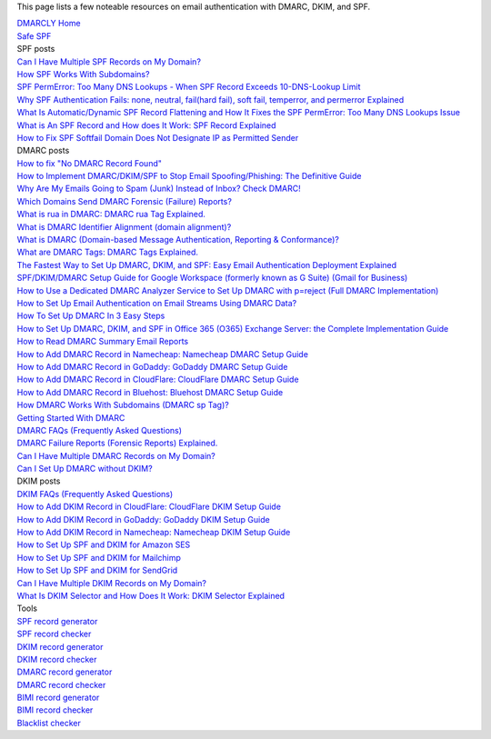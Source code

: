 This page lists a few noteable resources on email authentication with DMARC, DKIM, and SPF.

| `DMARCLY Home <https://dmarcly.com>`_
| `Safe SPF <https://dmarcly.com/safe-spf>`_

| SPF posts
| `Can I Have Multiple SPF Records on My Domain? <https://dmarcly.com/blog/can-i-have-multiple-spf-records-on-my-domain>`_
| `How SPF Works With Subdomains? <https://dmarcly.com/blog/how-spf-works-with-subdomains>`_
| `SPF PermError: Too Many DNS Lookups - When SPF Record Exceeds 10-DNS-Lookup Limit <https://dmarcly.com/blog/spf-permerror-too-many-dns-lookups-when-spf-record-exceeds-10-dns-lookup-limit>`_
| `Why SPF Authentication Fails: none, neutral, fail(hard fail), soft fail, temperror, and permerror Explained <https://dmarcly.com/blog/why-spf-authentication-fails-none-neutral-fail-hard-fail-soft-fail-temperror-and-permerror-explained>`_
| `What Is Automatic/Dynamic SPF Record Flattening and How It Fixes the SPF PermError: Too Many DNS Lookups Issue <https://dmarcly.com/blog/what-is-automatic-dynamic-spf-record-flattening-and-how-it-fixes-the-spf-permerror-too-many-dns-lookups-issue>`_
| `What is An SPF Record and How does It Work: SPF Record Explained <https://dmarcly.com/blog/what-is-an-spf-record-and-how-does-it-work-spf-record-explained>`_
| `How to Fix SPF Softfail Domain Does Not Designate IP as Permitted Sender <https://dmarcly.com/blog/how-to-fix-spf-softfail-domain-does-not-designate-ip-as-permitted-sender>`_

| DMARC posts
| `How to fix "No DMARC Record Found" <https://dmarcly.com/blog/how-to-fix-no-dmarc-record-found>`_
| `How to Implement DMARC/DKIM/SPF to Stop Email Spoofing/Phishing: The Definitive Guide <https://dmarcly.com/blog/how-to-implement-dmarc-dkim-spf-to-stop-email-spoofing-phishing-the-definitive-guide>`_
| `Why Are My Emails Going to Spam (Junk) Instead of Inbox? Check DMARC! <https://dmarcly.com/blog/why-are-my-emails-going-to-spam-junk-instead-of-inbox-check-dmarc>`_
| `Which Domains Send DMARC Forensic (Failure) Reports? <https://dmarcly.com/blog/which-domains-send-dmarc-forensic-failure-reports>`_
| `What is rua in DMARC: DMARC rua Tag Explained. <https://dmarcly.com/blog/what-is-rua-in-dmarc-dmarc-rua-tag-explained>`_
| `What is DMARC Identifier Alignment (domain alignment)? <https://dmarcly.com/blog/what-is-dmarc-identifier-alignment-domain-alignment>`_
| `What is DMARC (Domain-based Message Authentication, Reporting & Conformance)? <https://dmarcly.com/blog/what-is-dmarc-domain-based-message-authentication-reporting-and-conformance>`_
| `What are DMARC Tags: DMARC Tags Explained. <https://dmarcly.com/blog/what-are-dmarc-tags-dmarc-tags-explained>`_
| `The Fastest Way to Set Up DMARC, DKIM, and SPF: Easy Email Authentication Deployment Explained <https://dmarcly.com/blog/the-fastest-way-to-set-up-dmarc-dkim-and-spf-easy-email-authentication-deployment-explained>`_
| `SPF/DKIM/DMARC Setup Guide for Google Workspace (formerly known as G Suite) (Gmail for Business) <https://dmarcly.com/blog/spf-dkim-dmarc-set-up-guide-for-g-suite-gmail-for-business>`_
| `How to Use a Dedicated DMARC Analyzer Service to Set Up DMARC with p=reject (Full DMARC Implementation) <https://dmarcly.com/blog/how-to-use-a-dedicated-dmarc-analyzer-service-to-set-up-dmarc-with-p-reject-full-dmarc-implementation>`_
| `How to Set Up Email Authentication on Email Streams Using DMARC Data? <https://dmarcly.com/blog/how-to-set-up-email-authentication-on-email-streams-using-dmarc-data>`_
| `How To Set Up DMARC In 3 Easy Steps <https://dmarcly.com/blog/how-to-set-up-dmarc-in-3-easy-steps>`_
| `How to Set Up DMARC, DKIM, and SPF in Office 365 (O365) Exchange Server: the Complete Implementation Guide <https://dmarcly.com/blog/how-to-set-up-dmarc-dkim-and-spf-in-office-365-o365-the-complete-implementation-guide>`_
| `How to Read DMARC Summary Email Reports <https://dmarcly.com/blog/how-to-read-dmarc-summary-email-reports>`_
| `How to Add DMARC Record in Namecheap: Namecheap DMARC Setup Guide <https://dmarcly.com/blog/how-to-add-dmarc-record-in-namecheap-namecheap-dmarc-setup-guide>`_
| `How to Add DMARC Record in GoDaddy: GoDaddy DMARC Setup Guide <https://dmarcly.com/blog/how-to-add-dmarc-record-in-godaddy-godaddy-dmarc-setup-guide>`_
| `How to Add DMARC Record in CloudFlare: CloudFlare DMARC Setup Guide <https://dmarcly.com/blog/how-to-add-dmarc-record-in-cloudflare-cloudflare-dmarc-setup-guide>`_
| `How to Add DMARC Record in Bluehost: Bluehost DMARC Setup Guide <https://dmarcly.com/blog/how-to-add-dmarc-record-in-bluehost-bluehost-dmarc-setup-guide>`_
| `How DMARC Works With Subdomains (DMARC sp Tag)? <https://dmarcly.com/blog/how-dmarc-works-with-subdomains-dmarc-sp-tag>`_
| `Getting Started With DMARC <https://dmarcly.com/blog/getting-started-with-dmarc>`_
| `DMARC FAQs (Frequently Asked Questions) <https://dmarcly.com/blog/dmarc-faqs-frequently-asked-questions>`_
| `DMARC Failure Reports (Forensic Reports) Explained. <https://dmarcly.com/blog/dmarc-failure-reports-forensic-reports-explained>`_
| `Can I Have Multiple DMARC Records on My Domain? <https://dmarcly.com/blog/can-i-have-multiple-dmarc-records-on-my-domain>`_
| `Can I Set Up DMARC without DKIM? <https://dmarcly.com/blog/can-i-set-up-dmarc-without-dkim>`_

| DKIM posts
| `DKIM FAQs (Frequently Asked Questions) <https://dmarcly.com/blog/dkim-faqs-frequently-asked-questions>`_
| `How to Add DKIM Record in CloudFlare: CloudFlare DKIM Setup Guide <https://dmarcly.com/blog/how-to-add-dkim-record-in-cloudflare-cloudflare-dkim-setup-guide>`_
| `How to Add DKIM Record in GoDaddy: GoDaddy DKIM Setup Guide <https://dmarcly.com/blog/how-to-add-dkim-record-in-godaddy-godaddy-dkim-setup-guide>`_
| `How to Add DKIM Record in Namecheap: Namecheap DKIM Setup Guide <https://dmarcly.com/blog/how-to-add-dkim-record-in-namecheap-namecheap-dkim-setup-guide>`_
| `How to Set Up SPF and DKIM for Amazon SES <https://dmarcly.com/blog/how-to-set-up-spf-and-dkim-for-amazon-ses>`_
| `How to Set Up SPF and DKIM for Mailchimp <https://dmarcly.com/blog/how-to-set-up-spf-and-dkim-for-mailchimp>`_
| `How to Set Up SPF and DKIM for SendGrid <https://dmarcly.com/blog/how-to-set-up-spf-and-dkim-for-sendgrid>`_
| `Can I Have Multiple DKIM Records on My Domain? <https://dmarcly.com/blog/can-i-have-multiple-dkim-records-on-my-domain>`_
| `What Is DKIM Selector and How Does It Work: DKIM Selector Explained <https://dmarcly.com/blog/what-is-dkim-selector-and-how-does-it-work-dkim-selector-explained>`_

| Tools
| `SPF record generator <https://dmarcly.com/tools/spf-record-generator>`_
| `SPF record checker <https://dmarcly.com/tools/spf-record-checker>`_
| `DKIM record generator <https://dmarcly.com/tools/dkim-record-generator>`_
| `DKIM record checker <https://dmarcly.com/tools/dkim-record-checker>`_
| `DMARC record generator <https://dmarcly.com/tools/dmarc-generator>`_
| `DMARC record checker <https://dmarcly.com/tools/dmarc-checker>`_
| `BIMI record generator <https://dmarcly.com/tools/bimi-record-generator>`_
| `BIMI record checker <https://dmarcly.com/tools/bimi-record-checker>`_
| `Blacklist checker <https://dmarcly.com/tools/blacklist-checker>`_
